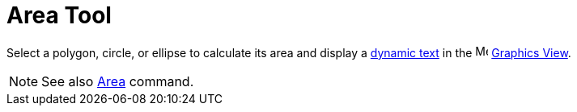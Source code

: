 = Area Tool
:page-en: tools/Area
ifdef::env-github[:imagesdir: /en/modules/ROOT/assets/images]

Select a polygon, circle, or ellipse to calculate its area and display a xref:/Texts.adoc[dynamic text] in the image:16px-Menu_view_graphics.svg.png[Menu view graphics.svg,width=16,height=16] xref:/Graphics_View.adoc[Graphics
View].

[NOTE]
====

See also xref:/commands/Area.adoc[Area] command.

====
